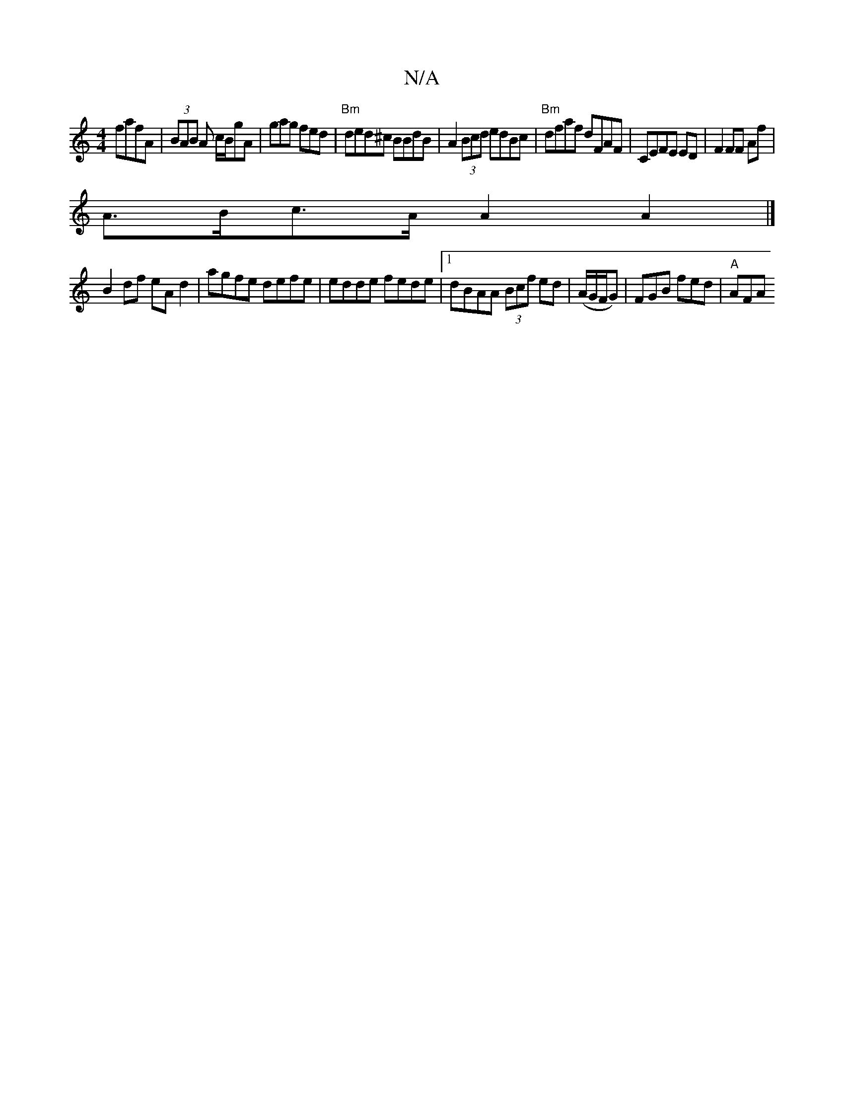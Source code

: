 X:1
T:N/A
M:4/4
R:N/A
K:Cmajor
fafA | (3BAB A c/B/gA | gag fed | "Bm" ded^c BBdB|A2 (3Bcd edBc|"Bm"dfaf dFAF | CEFE ED |F2 FF Af |
A>Bc>A A2 A2 |]
B2df eA d2 | agfe defe | edde fede |1 dBAA (3Bcf ed|(A/G/F/G) | FGB fed | "A"AFA "D"